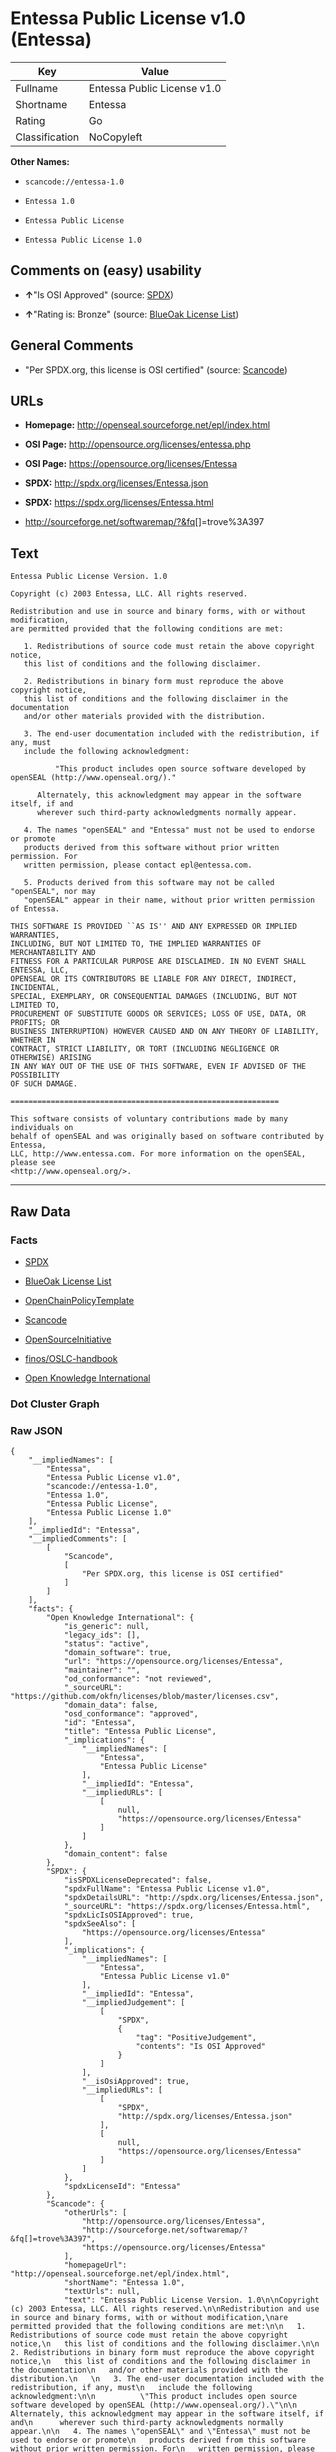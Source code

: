 * Entessa Public License v1.0 (Entessa)

| Key              | Value                         |
|------------------+-------------------------------|
| Fullname         | Entessa Public License v1.0   |
| Shortname        | Entessa                       |
| Rating           | Go                            |
| Classification   | NoCopyleft                    |

*Other Names:*

- =scancode://entessa-1.0=

- =Entessa 1.0=

- =Entessa Public License=

- =Entessa Public License 1.0=

** Comments on (easy) usability

- *↑*"Is OSI Approved" (source:
  [[https://spdx.org/licenses/Entessa.html][SPDX]])

- *↑*"Rating is: Bronze" (source:
  [[https://blueoakcouncil.org/list][BlueOak License List]])

** General Comments

- "Per SPDX.org, this license is OSI certified" (source:
  [[https://github.com/nexB/scancode-toolkit/blob/develop/src/licensedcode/data/licenses/entessa-1.0.yml][Scancode]])

** URLs

- *Homepage:* http://openseal.sourceforge.net/epl/index.html

- *OSI Page:* http://opensource.org/licenses/entessa.php

- *OSI Page:* https://opensource.org/licenses/Entessa

- *SPDX:* http://spdx.org/licenses/Entessa.json

- *SPDX:* https://spdx.org/licenses/Entessa.html

- http://sourceforge.net/softwaremap/?&fq[]=trove%3A397

** Text

#+BEGIN_EXAMPLE
  Entessa Public License Version. 1.0

  Copyright (c) 2003 Entessa, LLC. All rights reserved.

  Redistribution and use in source and binary forms, with or without modification,
  are permitted provided that the following conditions are met:

     1. Redistributions of source code must retain the above copyright notice,
     this list of conditions and the following disclaimer.

     2. Redistributions in binary form must reproduce the above copyright notice,
     this list of conditions and the following disclaimer in the documentation
     and/or other materials provided with the distribution.
     
     3. The end-user documentation included with the redistribution, if any, must
     include the following acknowledgment:

            "This product includes open source software developed by openSEAL (http://www.openseal.org/)."

        Alternately, this acknowledgment may appear in the software itself, if and
        wherever such third-party acknowledgments normally appear.

     4. The names "openSEAL" and "Entessa" must not be used to endorse or promote
     products derived from this software without prior written permission. For
     written permission, please contact epl@entessa.com.

     5. Products derived from this software may not be called "openSEAL", nor may
     "openSEAL" appear in their name, without prior written permission of Entessa.

  THIS SOFTWARE IS PROVIDED ``AS IS'' AND ANY EXPRESSED OR IMPLIED WARRANTIES,
  INCLUDING, BUT NOT LIMITED TO, THE IMPLIED WARRANTIES OF MERCHANTABILITY AND
  FITNESS FOR A PARTICULAR PURPOSE ARE DISCLAIMED. IN NO EVENT SHALL ENTESSA, LLC,
  OPENSEAL OR ITS CONTRIBUTORS BE LIABLE FOR ANY DIRECT, INDIRECT, INCIDENTAL,
  SPECIAL, EXEMPLARY, OR CONSEQUENTIAL DAMAGES (INCLUDING, BUT NOT LIMITED TO,
  PROCUREMENT OF SUBSTITUTE GOODS OR SERVICES; LOSS OF USE, DATA, OR PROFITS; OR
  BUSINESS INTERRUPTION) HOWEVER CAUSED AND ON ANY THEORY OF LIABILITY, WHETHER IN
  CONTRACT, STRICT LIABILITY, OR TORT (INCLUDING NEGLIGENCE OR OTHERWISE) ARISING
  IN ANY WAY OUT OF THE USE OF THIS SOFTWARE, EVEN IF ADVISED OF THE POSSIBILITY
  OF SUCH DAMAGE.

  ============================================================

  This software consists of voluntary contributions made by many individuals on
  behalf of openSEAL and was originally based on software contributed by Entessa,
  LLC, http://www.entessa.com. For more information on the openSEAL, please see
  <http://www.openseal.org/>.
#+END_EXAMPLE

--------------

** Raw Data

*** Facts

- [[https://spdx.org/licenses/Entessa.html][SPDX]]

- [[https://blueoakcouncil.org/list][BlueOak License List]]

- [[https://github.com/OpenChain-Project/curriculum/raw/ddf1e879341adbd9b297cd67c5d5c16b2076540b/policy-template/Open%20Source%20Policy%20Template%20for%20OpenChain%20Specification%201.2.ods][OpenChainPolicyTemplate]]

- [[https://github.com/nexB/scancode-toolkit/blob/develop/src/licensedcode/data/licenses/entessa-1.0.yml][Scancode]]

- [[https://opensource.org/licenses/][OpenSourceInitiative]]

- [[https://github.com/finos/OSLC-handbook/blob/master/src/Entessa.yaml][finos/OSLC-handbook]]

- [[https://github.com/okfn/licenses/blob/master/licenses.csv][Open
  Knowledge International]]

*** Dot Cluster Graph

[[../dot/Entessa.svg]]

*** Raw JSON

#+BEGIN_EXAMPLE
  {
      "__impliedNames": [
          "Entessa",
          "Entessa Public License v1.0",
          "scancode://entessa-1.0",
          "Entessa 1.0",
          "Entessa Public License",
          "Entessa Public License 1.0"
      ],
      "__impliedId": "Entessa",
      "__impliedComments": [
          [
              "Scancode",
              [
                  "Per SPDX.org, this license is OSI certified"
              ]
          ]
      ],
      "facts": {
          "Open Knowledge International": {
              "is_generic": null,
              "legacy_ids": [],
              "status": "active",
              "domain_software": true,
              "url": "https://opensource.org/licenses/Entessa",
              "maintainer": "",
              "od_conformance": "not reviewed",
              "_sourceURL": "https://github.com/okfn/licenses/blob/master/licenses.csv",
              "domain_data": false,
              "osd_conformance": "approved",
              "id": "Entessa",
              "title": "Entessa Public License",
              "_implications": {
                  "__impliedNames": [
                      "Entessa",
                      "Entessa Public License"
                  ],
                  "__impliedId": "Entessa",
                  "__impliedURLs": [
                      [
                          null,
                          "https://opensource.org/licenses/Entessa"
                      ]
                  ]
              },
              "domain_content": false
          },
          "SPDX": {
              "isSPDXLicenseDeprecated": false,
              "spdxFullName": "Entessa Public License v1.0",
              "spdxDetailsURL": "http://spdx.org/licenses/Entessa.json",
              "_sourceURL": "https://spdx.org/licenses/Entessa.html",
              "spdxLicIsOSIApproved": true,
              "spdxSeeAlso": [
                  "https://opensource.org/licenses/Entessa"
              ],
              "_implications": {
                  "__impliedNames": [
                      "Entessa",
                      "Entessa Public License v1.0"
                  ],
                  "__impliedId": "Entessa",
                  "__impliedJudgement": [
                      [
                          "SPDX",
                          {
                              "tag": "PositiveJudgement",
                              "contents": "Is OSI Approved"
                          }
                      ]
                  ],
                  "__isOsiApproved": true,
                  "__impliedURLs": [
                      [
                          "SPDX",
                          "http://spdx.org/licenses/Entessa.json"
                      ],
                      [
                          null,
                          "https://opensource.org/licenses/Entessa"
                      ]
                  ]
              },
              "spdxLicenseId": "Entessa"
          },
          "Scancode": {
              "otherUrls": [
                  "http://opensource.org/licenses/Entessa",
                  "http://sourceforge.net/softwaremap/?&fq[]=trove%3A397",
                  "https://opensource.org/licenses/Entessa"
              ],
              "homepageUrl": "http://openseal.sourceforge.net/epl/index.html",
              "shortName": "Entessa 1.0",
              "textUrls": null,
              "text": "Entessa Public License Version. 1.0\n\nCopyright (c) 2003 Entessa, LLC. All rights reserved.\n\nRedistribution and use in source and binary forms, with or without modification,\nare permitted provided that the following conditions are met:\n\n   1. Redistributions of source code must retain the above copyright notice,\n   this list of conditions and the following disclaimer.\n\n   2. Redistributions in binary form must reproduce the above copyright notice,\n   this list of conditions and the following disclaimer in the documentation\n   and/or other materials provided with the distribution.\n   \n   3. The end-user documentation included with the redistribution, if any, must\n   include the following acknowledgment:\n\n          \"This product includes open source software developed by openSEAL (http://www.openseal.org/).\"\n\n      Alternately, this acknowledgment may appear in the software itself, if and\n      wherever such third-party acknowledgments normally appear.\n\n   4. The names \"openSEAL\" and \"Entessa\" must not be used to endorse or promote\n   products derived from this software without prior written permission. For\n   written permission, please contact epl@entessa.com.\n\n   5. Products derived from this software may not be called \"openSEAL\", nor may\n   \"openSEAL\" appear in their name, without prior written permission of Entessa.\n\nTHIS SOFTWARE IS PROVIDED ``AS IS'' AND ANY EXPRESSED OR IMPLIED WARRANTIES,\nINCLUDING, BUT NOT LIMITED TO, THE IMPLIED WARRANTIES OF MERCHANTABILITY AND\nFITNESS FOR A PARTICULAR PURPOSE ARE DISCLAIMED. IN NO EVENT SHALL ENTESSA, LLC,\nOPENSEAL OR ITS CONTRIBUTORS BE LIABLE FOR ANY DIRECT, INDIRECT, INCIDENTAL,\nSPECIAL, EXEMPLARY, OR CONSEQUENTIAL DAMAGES (INCLUDING, BUT NOT LIMITED TO,\nPROCUREMENT OF SUBSTITUTE GOODS OR SERVICES; LOSS OF USE, DATA, OR PROFITS; OR\nBUSINESS INTERRUPTION) HOWEVER CAUSED AND ON ANY THEORY OF LIABILITY, WHETHER IN\nCONTRACT, STRICT LIABILITY, OR TORT (INCLUDING NEGLIGENCE OR OTHERWISE) ARISING\nIN ANY WAY OUT OF THE USE OF THIS SOFTWARE, EVEN IF ADVISED OF THE POSSIBILITY\nOF SUCH DAMAGE.\n\n============================================================\n\nThis software consists of voluntary contributions made by many individuals on\nbehalf of openSEAL and was originally based on software contributed by Entessa,\nLLC, http://www.entessa.com. For more information on the openSEAL, please see\n<http://www.openseal.org/>.",
              "category": "Permissive",
              "osiUrl": "http://opensource.org/licenses/entessa.php",
              "owner": "Entessa",
              "_sourceURL": "https://github.com/nexB/scancode-toolkit/blob/develop/src/licensedcode/data/licenses/entessa-1.0.yml",
              "key": "entessa-1.0",
              "name": "Entessa Public License v1.0",
              "spdxId": "Entessa",
              "notes": "Per SPDX.org, this license is OSI certified",
              "_implications": {
                  "__impliedNames": [
                      "scancode://entessa-1.0",
                      "Entessa 1.0",
                      "Entessa"
                  ],
                  "__impliedId": "Entessa",
                  "__impliedComments": [
                      [
                          "Scancode",
                          [
                              "Per SPDX.org, this license is OSI certified"
                          ]
                      ]
                  ],
                  "__impliedCopyleft": [
                      [
                          "Scancode",
                          "NoCopyleft"
                      ]
                  ],
                  "__calculatedCopyleft": "NoCopyleft",
                  "__impliedText": "Entessa Public License Version. 1.0\n\nCopyright (c) 2003 Entessa, LLC. All rights reserved.\n\nRedistribution and use in source and binary forms, with or without modification,\nare permitted provided that the following conditions are met:\n\n   1. Redistributions of source code must retain the above copyright notice,\n   this list of conditions and the following disclaimer.\n\n   2. Redistributions in binary form must reproduce the above copyright notice,\n   this list of conditions and the following disclaimer in the documentation\n   and/or other materials provided with the distribution.\n   \n   3. The end-user documentation included with the redistribution, if any, must\n   include the following acknowledgment:\n\n          \"This product includes open source software developed by openSEAL (http://www.openseal.org/).\"\n\n      Alternately, this acknowledgment may appear in the software itself, if and\n      wherever such third-party acknowledgments normally appear.\n\n   4. The names \"openSEAL\" and \"Entessa\" must not be used to endorse or promote\n   products derived from this software without prior written permission. For\n   written permission, please contact epl@entessa.com.\n\n   5. Products derived from this software may not be called \"openSEAL\", nor may\n   \"openSEAL\" appear in their name, without prior written permission of Entessa.\n\nTHIS SOFTWARE IS PROVIDED ``AS IS'' AND ANY EXPRESSED OR IMPLIED WARRANTIES,\nINCLUDING, BUT NOT LIMITED TO, THE IMPLIED WARRANTIES OF MERCHANTABILITY AND\nFITNESS FOR A PARTICULAR PURPOSE ARE DISCLAIMED. IN NO EVENT SHALL ENTESSA, LLC,\nOPENSEAL OR ITS CONTRIBUTORS BE LIABLE FOR ANY DIRECT, INDIRECT, INCIDENTAL,\nSPECIAL, EXEMPLARY, OR CONSEQUENTIAL DAMAGES (INCLUDING, BUT NOT LIMITED TO,\nPROCUREMENT OF SUBSTITUTE GOODS OR SERVICES; LOSS OF USE, DATA, OR PROFITS; OR\nBUSINESS INTERRUPTION) HOWEVER CAUSED AND ON ANY THEORY OF LIABILITY, WHETHER IN\nCONTRACT, STRICT LIABILITY, OR TORT (INCLUDING NEGLIGENCE OR OTHERWISE) ARISING\nIN ANY WAY OUT OF THE USE OF THIS SOFTWARE, EVEN IF ADVISED OF THE POSSIBILITY\nOF SUCH DAMAGE.\n\n============================================================\n\nThis software consists of voluntary contributions made by many individuals on\nbehalf of openSEAL and was originally based on software contributed by Entessa,\nLLC, http://www.entessa.com. For more information on the openSEAL, please see\n<http://www.openseal.org/>.",
                  "__impliedURLs": [
                      [
                          "Homepage",
                          "http://openseal.sourceforge.net/epl/index.html"
                      ],
                      [
                          "OSI Page",
                          "http://opensource.org/licenses/entessa.php"
                      ],
                      [
                          null,
                          "http://opensource.org/licenses/Entessa"
                      ],
                      [
                          null,
                          "http://sourceforge.net/softwaremap/?&fq[]=trove%3A397"
                      ],
                      [
                          null,
                          "https://opensource.org/licenses/Entessa"
                      ]
                  ]
              }
          },
          "OpenChainPolicyTemplate": {
              "isSaaSDeemed": "no",
              "licenseType": "permissive",
              "freedomOrDeath": "no",
              "typeCopyleft": "no",
              "_sourceURL": "https://github.com/OpenChain-Project/curriculum/raw/ddf1e879341adbd9b297cd67c5d5c16b2076540b/policy-template/Open%20Source%20Policy%20Template%20for%20OpenChain%20Specification%201.2.ods",
              "name": "Entessa Public License",
              "commercialUse": true,
              "spdxId": "Entessa",
              "_implications": {
                  "__impliedNames": [
                      "Entessa"
                  ]
              }
          },
          "BlueOak License List": {
              "BlueOakRating": "Bronze",
              "url": "https://spdx.org/licenses/Entessa.html",
              "isPermissive": true,
              "_sourceURL": "https://blueoakcouncil.org/list",
              "name": "Entessa Public License v1.0",
              "id": "Entessa",
              "_implications": {
                  "__impliedNames": [
                      "Entessa",
                      "Entessa Public License v1.0"
                  ],
                  "__impliedJudgement": [
                      [
                          "BlueOak License List",
                          {
                              "tag": "PositiveJudgement",
                              "contents": "Rating is: Bronze"
                          }
                      ]
                  ],
                  "__impliedCopyleft": [
                      [
                          "BlueOak License List",
                          "NoCopyleft"
                      ]
                  ],
                  "__calculatedCopyleft": "NoCopyleft",
                  "__impliedURLs": [
                      [
                          "SPDX",
                          "https://spdx.org/licenses/Entessa.html"
                      ]
                  ]
              }
          },
          "OpenSourceInitiative": {
              "text": [
                  {
                      "url": "https://opensource.org/licenses/Entessa",
                      "title": "HTML",
                      "media_type": "text/html"
                  }
              ],
              "identifiers": [
                  {
                      "identifier": "Entessa",
                      "scheme": "SPDX"
                  }
              ],
              "superseded_by": null,
              "_sourceURL": "https://opensource.org/licenses/",
              "name": "Entessa Public License",
              "other_names": [],
              "keywords": [
                  "discouraged",
                  "non-reusable",
                  "osi-approved"
              ],
              "id": "Entessa",
              "links": [
                  {
                      "note": "OSI Page",
                      "url": "https://opensource.org/licenses/Entessa"
                  }
              ],
              "_implications": {
                  "__impliedNames": [
                      "Entessa",
                      "Entessa Public License",
                      "Entessa"
                  ],
                  "__impliedURLs": [
                      [
                          "OSI Page",
                          "https://opensource.org/licenses/Entessa"
                      ]
                  ]
              }
          },
          "finos/OSLC-handbook": {
              "terms": [
                  {
                      "termUseCases": [
                          "UB",
                          "MB",
                          "US",
                          "MS"
                      ],
                      "termSeeAlso": null,
                      "termDescription": "Provide copy of license",
                      "termComplianceNotes": "For binary distributions, this information must be provided in âthe documentation and/or other materials provided with the distributionâ",
                      "termType": "condition"
                  },
                  {
                      "termUseCases": [
                          "UB",
                          "MB",
                          "US",
                          "MS"
                      ],
                      "termSeeAlso": null,
                      "termDescription": "Provide copyright notice",
                      "termComplianceNotes": "For binary distributions, this information must be provided in âthe documentation and/or other materials provided with the distributionâ",
                      "termType": "condition"
                  },
                  {
                      "termUseCases": [
                          "UB",
                          "MB",
                          "US",
                          "MS"
                      ],
                      "termSeeAlso": null,
                      "termDescription": "Acknowledgement must be included in end-user documentation, in software or wherever third-party acknowledgments appear",
                      "termComplianceNotes": null,
                      "termType": "condition"
                  },
                  {
                      "termUseCases": [
                          "MB",
                          "MS"
                      ],
                      "termSeeAlso": null,
                      "termDescription": "Name of project cannot be used for derived products without permission",
                      "termComplianceNotes": null,
                      "termType": "condition"
                  }
              ],
              "_sourceURL": "https://github.com/finos/OSLC-handbook/blob/master/src/Entessa.yaml",
              "name": "Entessa Public License 1.0",
              "nameFromFilename": "Entessa",
              "notes": "Apache-1.1 and Entessa are essentially the same license (as per SPDX License List Matching Guidelines).  Because the OSI approved them separately, they are listed separately (here and on the SPDX License List).",
              "_implications": {
                  "__impliedNames": [
                      "Entessa",
                      "Entessa Public License 1.0"
                  ]
              },
              "licenseId": [
                  "Entessa",
                  "Entessa Public License 1.0"
              ]
          }
      },
      "__impliedJudgement": [
          [
              "BlueOak License List",
              {
                  "tag": "PositiveJudgement",
                  "contents": "Rating is: Bronze"
              }
          ],
          [
              "SPDX",
              {
                  "tag": "PositiveJudgement",
                  "contents": "Is OSI Approved"
              }
          ]
      ],
      "__impliedCopyleft": [
          [
              "BlueOak License List",
              "NoCopyleft"
          ],
          [
              "Scancode",
              "NoCopyleft"
          ]
      ],
      "__calculatedCopyleft": "NoCopyleft",
      "__isOsiApproved": true,
      "__impliedText": "Entessa Public License Version. 1.0\n\nCopyright (c) 2003 Entessa, LLC. All rights reserved.\n\nRedistribution and use in source and binary forms, with or without modification,\nare permitted provided that the following conditions are met:\n\n   1. Redistributions of source code must retain the above copyright notice,\n   this list of conditions and the following disclaimer.\n\n   2. Redistributions in binary form must reproduce the above copyright notice,\n   this list of conditions and the following disclaimer in the documentation\n   and/or other materials provided with the distribution.\n   \n   3. The end-user documentation included with the redistribution, if any, must\n   include the following acknowledgment:\n\n          \"This product includes open source software developed by openSEAL (http://www.openseal.org/).\"\n\n      Alternately, this acknowledgment may appear in the software itself, if and\n      wherever such third-party acknowledgments normally appear.\n\n   4. The names \"openSEAL\" and \"Entessa\" must not be used to endorse or promote\n   products derived from this software without prior written permission. For\n   written permission, please contact epl@entessa.com.\n\n   5. Products derived from this software may not be called \"openSEAL\", nor may\n   \"openSEAL\" appear in their name, without prior written permission of Entessa.\n\nTHIS SOFTWARE IS PROVIDED ``AS IS'' AND ANY EXPRESSED OR IMPLIED WARRANTIES,\nINCLUDING, BUT NOT LIMITED TO, THE IMPLIED WARRANTIES OF MERCHANTABILITY AND\nFITNESS FOR A PARTICULAR PURPOSE ARE DISCLAIMED. IN NO EVENT SHALL ENTESSA, LLC,\nOPENSEAL OR ITS CONTRIBUTORS BE LIABLE FOR ANY DIRECT, INDIRECT, INCIDENTAL,\nSPECIAL, EXEMPLARY, OR CONSEQUENTIAL DAMAGES (INCLUDING, BUT NOT LIMITED TO,\nPROCUREMENT OF SUBSTITUTE GOODS OR SERVICES; LOSS OF USE, DATA, OR PROFITS; OR\nBUSINESS INTERRUPTION) HOWEVER CAUSED AND ON ANY THEORY OF LIABILITY, WHETHER IN\nCONTRACT, STRICT LIABILITY, OR TORT (INCLUDING NEGLIGENCE OR OTHERWISE) ARISING\nIN ANY WAY OUT OF THE USE OF THIS SOFTWARE, EVEN IF ADVISED OF THE POSSIBILITY\nOF SUCH DAMAGE.\n\n============================================================\n\nThis software consists of voluntary contributions made by many individuals on\nbehalf of openSEAL and was originally based on software contributed by Entessa,\nLLC, http://www.entessa.com. For more information on the openSEAL, please see\n<http://www.openseal.org/>.",
      "__impliedURLs": [
          [
              "SPDX",
              "http://spdx.org/licenses/Entessa.json"
          ],
          [
              null,
              "https://opensource.org/licenses/Entessa"
          ],
          [
              "SPDX",
              "https://spdx.org/licenses/Entessa.html"
          ],
          [
              "Homepage",
              "http://openseal.sourceforge.net/epl/index.html"
          ],
          [
              "OSI Page",
              "http://opensource.org/licenses/entessa.php"
          ],
          [
              null,
              "http://opensource.org/licenses/Entessa"
          ],
          [
              null,
              "http://sourceforge.net/softwaremap/?&fq[]=trove%3A397"
          ],
          [
              "OSI Page",
              "https://opensource.org/licenses/Entessa"
          ]
      ]
  }
#+END_EXAMPLE